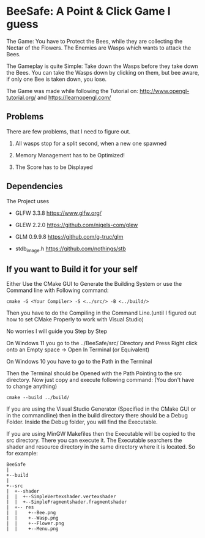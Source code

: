 
* BeeSafe: A Point & Click Game I guess

The Game: You have to Protect the Bees, while they
are collecting the Nectar of the Flowers. The Enemies are Wasps which
wants to attack the Bees.

The Gameplay is quite Simple: Take down the Wasps before they take
down the Bees. You can take the Wasps down by clicking on them, but
bee aware, if only one Bee is taken down, you lose.

The Game was made while following the Tutorial on:
http://www.opengl-tutorial.org/ and https://learnopengl.com/

** Problems
There are few problems, that I need to figure out.
1. All wasps stop for a split second, when a new one spawned

2. Memory Management has to be Optimized!

3. The Score has to be Displayed

** Dependencies
The Project uses
- GLFW 3.3.8 https://www.glfw.org/

- GLEW 2.2.0 https://github.com/nigels-com/glew

- GLM 0.9.9.8 https://github.com/g-truc/glm

- stdb_image.h https://github.com/nothings/stb

** If you want to Build it for your self
Either Use the CMake GUI to Generate the Building System or use the Command line with Following command:
#+begin_src
cmake -G <Your Compiler> -S <../src/> -B <../build/>
#+end_src

Then you have to do the Compiling in the Command Line.(until I figured out how to set CMake Properly to work with Visual Studio)

No worries I will guide you Step by Step

On Windows 11 you go to the ../BeeSafe/src/ Directory and Press Right click onto an Empty space -> Open In Terminal (or Equivalent)

On Windows 10 you have to go to the Path in the Terminal

Then the Terminal should be Opened with the Path Pointing to the src directory.
Now just copy and execute following command: (You don't have to change anything)
#+begin_src
cmake --build ../build/
#+end_src
If you are using the Visual Studio Generator (Specified in the CMake GUI or in the commandline) then in the build directory there should be a Debug Folder.
Inside the Debug folder, you will find the Executable.

If you are using MinGW Makefiles then the Executable will be copied to
the src directory. There you can execute it. The Executable searchers
the shader and resource directory in the same directory where it is
located.  So for example:

#+name: tree
#+begin_src ditaa
  BeeSafe      
  |
  +--build
  |   
  +--src   	   
  |  +--shader	   
  |  |  +--SimpleVertexshader.vertexshader
  |  |  +--SimpleFragmentshader.fragmentshader
  |  +-- res  	   
  |  |    +--Bee.png 
  |  | 	  +--Wasp.png
  |  | 	  +--Flower.png
  |  | 	  +--Menu.png 
#+end_src	   
 		   
